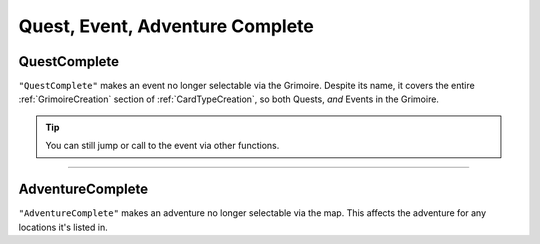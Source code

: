 **Quest, Event, Adventure Complete**
=====================================

**QuestComplete**
------------------

``"QuestComplete"`` makes an event no longer selectable via the Grimoire. Despite its name, it covers the entire :ref:`GrimoireCreation` section of :ref:`CardTypeCreation`, so both Quests, *and* Events in the Grimoire.

.. tip:: 
    
    You can still jump or call to the event via other functions.

----

**AdventureComplete**
----------------------

``"AdventureComplete"`` makes an adventure no longer selectable via the map. This affects the adventure for any locations it's listed in.
